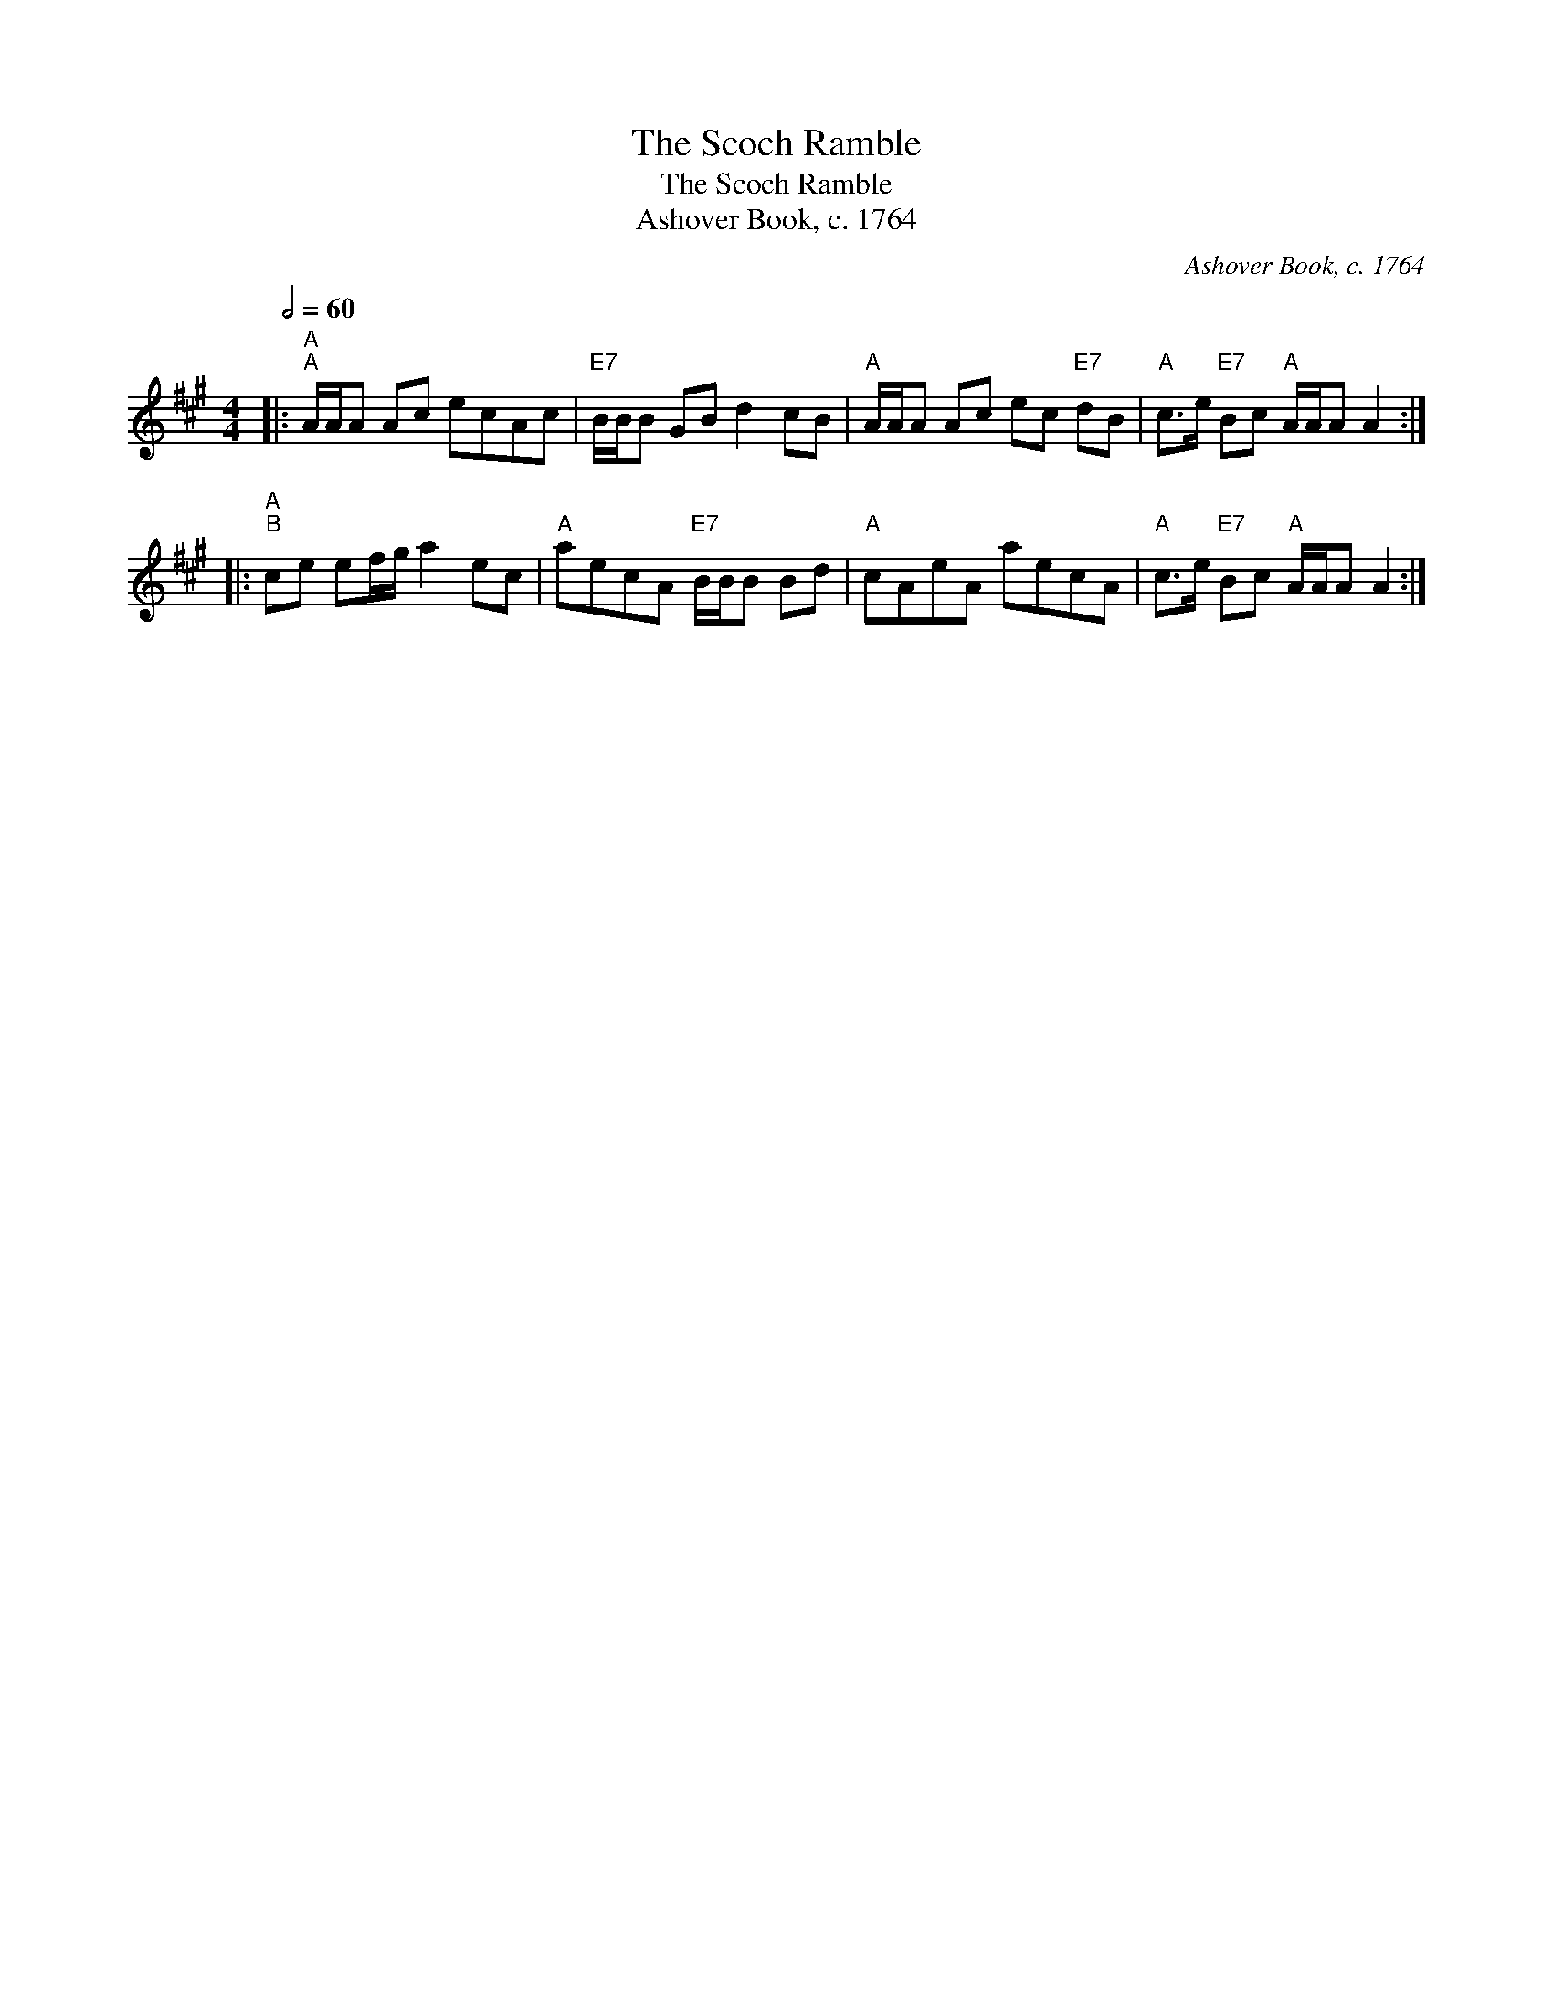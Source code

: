 X:1
T:The Scoch Ramble
T:The Scoch Ramble
T:Ashover Book, c. 1764
C:Ashover Book, c. 1764
L:1/8
Q:1/2=60
M:4/4
K:A
V:1 treble 
V:1
|:"A""^A" A/A/A Ac ecAc |"E7" B/B/B GB d2 cB |"A" A/A/A Ac ec"E7" dB |"A" c>e"E7" Bc"A" A/A/A A2 :: %4
"A""^B" ce ef/g/ a2 ec |"A" aecA"E7" B/B/B Bd |"A" cAeA aecA |"A" c>e"E7" Bc"A" A/A/A A2 :| %8

